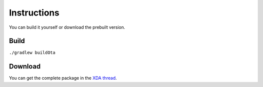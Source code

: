 ..
   SPDX-FileCopyrightText: (c) 2016 ale5000
   SPDX-License-Identifier: GPL-3.0-or-later
   SPDX-FileType: DOCUMENTATION

============
Instructions
============

You can build it yourself or download the prebuilt version.


Build
-----

``./gradlew buildOta``


Download
--------

You can get the complete package in the `XDA thread <https://xdaforums.com/t/3432360/>`_.
